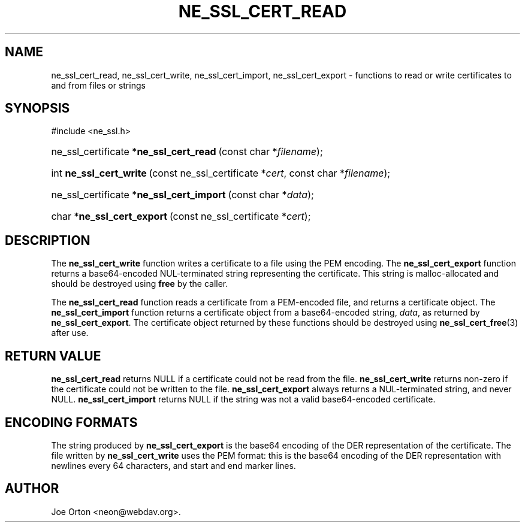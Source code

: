 .\"Generated by db2man.xsl. Don't modify this, modify the source.
.de Sh \" Subsection
.br
.if t .Sp
.ne 5
.PP
\fB\\$1\fR
.PP
..
.de Sp \" Vertical space (when we can't use .PP)
.if t .sp .5v
.if n .sp
..
.de Ip \" List item
.br
.ie \\n(.$>=3 .ne \\$3
.el .ne 3
.IP "\\$1" \\$2
..
.TH "NE_SSL_CERT_READ" 3 "20 January 2006" "neon 0.25.5" "neon API reference"
.SH NAME
ne_ssl_cert_read, ne_ssl_cert_write, ne_ssl_cert_import, ne_ssl_cert_export \- functions to read or write certificates to and from files or strings
.SH "SYNOPSIS"
.ad l
.hy 0

#include <ne_ssl\&.h>
.sp
.HP 38
ne_ssl_certificate\ *\fBne_ssl_cert_read\fR\ (const\ char\ *\fIfilename\fR);
.HP 23
int\ \fBne_ssl_cert_write\fR\ (const\ ne_ssl_certificate\ *\fIcert\fR, const\ char\ *\fIfilename\fR);
.HP 40
ne_ssl_certificate\ *\fBne_ssl_cert_import\fR\ (const\ char\ *\fIdata\fR);
.HP 26
char\ *\fBne_ssl_cert_export\fR\ (const\ ne_ssl_certificate\ *\fIcert\fR);
.ad
.hy

.SH "DESCRIPTION"

.PP
The \fBne_ssl_cert_write\fR function writes a certificate to a file using the PEM encoding\&. The \fBne_ssl_cert_export\fR function returns a base64\-encoded NUL\-terminated string representing the certificate\&. This string is malloc\-allocated and should be destroyed using \fBfree\fR by the caller\&.

.PP
The \fBne_ssl_cert_read\fR function reads a certificate from a PEM\-encoded file, and returns a certificate object\&. The \fBne_ssl_cert_import\fR function returns a certificate object from a base64\-encoded string, \fIdata\fR, as returned by \fBne_ssl_cert_export\fR\&. The certificate object returned by these functions should be destroyed using \fBne_ssl_cert_free\fR(3) after use\&.

.SH "RETURN VALUE"

.PP
\fBne_ssl_cert_read\fR returns NULL if a certificate could not be read from the file\&. \fBne_ssl_cert_write\fR returns non\-zero if the certificate could not be written to the file\&. \fBne_ssl_cert_export\fR always returns a NUL\-terminated string, and never NULL\&. \fBne_ssl_cert_import\fR returns NULL if the string was not a valid base64\-encoded certificate\&.

.SH "ENCODING FORMATS"

.PP
The string produced by \fBne_ssl_cert_export\fR is the base64 encoding of the DER representation of the certificate\&. The file written by \fBne_ssl_cert_write\fR uses the PEM format: this is the base64 encoding of the DER representation with newlines every 64 characters, and start and end marker lines\&.

.SH AUTHOR
Joe Orton <neon@webdav\&.org>.
